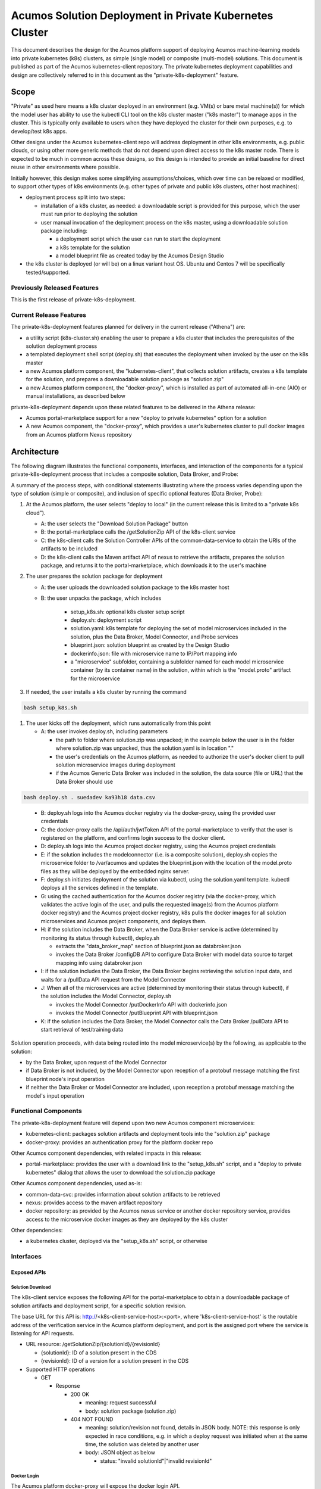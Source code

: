 ..
  ===============LICENSE_START=======================================================
  Acumos CC-BY-4.0
  ===================================================================================
  Copyright (C) 2018 AT&T Intellectual Property & Tech Mahindra. All rights reserved.
  ===================================================================================
  This Acumos documentation file is distributed by AT&T and Tech Mahindra
  under the Creative Commons Attribution 4.0 International License (the "License");
  you may not use this file except in compliance with the License.
  You may obtain a copy of the License at
..
  http://creativecommons.org/licenses/by/4.0
..
  This file is distributed on an "AS IS" BASIS,
  See the License for the specific language governing permissions and
  limitations under the License.
  ===============LICENSE_END=========================================================
..

========================================================
Acumos Solution Deployment in Private Kubernetes Cluster
========================================================

This document describes the design for the Acumos platform support of deploying
Acumos machine-learning models into private kubernetes (k8s) clusters, as simple
(single model) or composite (multi-model) solutions. This document is published
as part of the Acumos kubernetes-client repository. The private kubernetes
deployment capabilities and design are collectively referred to in this document
as the "private-k8s-deployment" feature.

-----
Scope
-----

"Private" as used here means a k8s cluster deployed in an environment (e.g.
VM(s) or bare metal machine(s)) for which the model user has ability to use the
kubectl CLI tool on the k8s cluster master ("k8s master") to manage apps in the
cluster. This is typically only available to users when they have deployed the
cluster for their own purposes, e.g. to develop/test k8s apps.

Other designs under the Acumos kubernetes-client repo will address deployment in
other k8s environments, e.g. public clouds, or using other more generic methods
that do not depend upon direct access to the k8s master node. There is expected
to be much in common across these designs, so this design is intended to provide
an initial baseline for direct reuse in other environments where possible.

Initially however, this design makes some simplifying assumptions/choices, which
over time can be relaxed or modified, to support other types of k8s environments
(e.g. other types of private and public k8s clusters, other host machines):

* deployment process split into two steps:

  * installation of a k8s cluster, as needed: a downloadable script is provided
    for this purpose, which the user must run prior to deploying the solution
  * user manual invocation of the deployment process on the k8s master, using a
    downloadable solution package including:

    * a deployment script which the user can run to start the deployment
    * a k8s template for the solution
    * a model blueprint file as created today by the Acumos Design Studio

* the k8s cluster is deployed (or will be) on a linux variant host OS. Ubuntu
  and Centos 7 will be specifically tested/supported.

............................
Previously Released Features
............................

This is the first release of private-k8s-deployment.

........................
Current Release Features
........................

The private-k8s-deployment features planned for delivery in the current release
("Athena") are:

* a utility script (k8s-cluster.sh) enabling the user to prepare a k8s cluster
  that includes the prerequisites of the solution deployment process
* a templated deployment shell script (deploy.sh) that executes the deployment
  when invoked by the user on the k8s master
* a new Acumos platform component, the "kubernetes-client", that collects solution
  artifacts, creates a k8s template for the solution, and prepares a
  downloadable solution package as "solution.zip"
* a new Acumos platform component, the "docker-proxy", which is installed as
  part of automated all-in-one (AIO) or manual installations, as described below

private-k8s-deployment depends upon these related features to be delivered in
the Athena release:

* Acumos portal-marketplace support for a new "deploy to private kubernetes"
  option for a solution
* A new Acumos component, the "docker-proxy", which provides a user's kubernetes
  cluster to pull docker images from an Acumos platform Nexus repository

------------
Architecture
------------

The following diagram illustrates the functional components, interfaces, and
interaction of the components for a typical private-k8s-deployment process that
includes a composite solution, Data Broker, and Probe:

.. image:: images/private-k8s-client-arch.png

A summary of the process steps, with conditional statements illustrating where
the process varies depending upon the type of solution (simple or composite),
and inclusion of specific optional features (Data Broker, Probe):

#. At the Acumos platform, the user selects "deploy to local" (in the current
   release this is limited to a "private k8s cloud").

   * A: the user selects the "Download Solution Package" button
   * B: the portal-marketplace calls the /getSolutionZip API of the k8s-client
     service
   * C: the k8s-client calls the Solution Controller APIs of the
     common-data-service to obtain the URIs of the artifacts to be included
   * D: the k8s-client calls the Maven artifact API of nexus to retrieve the
     artifacts, prepares the solution package, and returns it to the
     portal-marketplace, which downloads it to the user's machine

#. The user prepares the solution package for deployment

   * A: the user uploads the downloaded solution package to the k8s master host
   * B: the user unpacks the package, which includes

      * setup_k8s.sh: optional k8s cluster setup script
      * deploy.sh: deployment script
      * solution.yaml: k8s template for deploying the set of model microservices
        included in the solution, plus the Data Broker, Model Connector, and
        Probe services
      * blueprint.json: solution blueprint as created by the Design Studio
      * dockerinfo.json: file with microservice name to IP/Port mapping info
      * a "microservice" subfolder, containing a subfolder named for each
        model microservice container (by its container name) in the solution,
        within which is the "model.proto" artifact for the microservice

#. If needed, the user installs a k8s cluster by running the command

.. code-block:: bash

  bash setup_k8s.sh
..

#. The user kicks off the deployment, which runs automatically from this point

   * A: the user invokes deploy.sh, including parameters

     * the path to folder where solution.zip was unpacked; in the
       example below the user is in the folder where solution.zip was unpacked,
       thus the solution.yaml is in location "."
     * the user's credentials on the Acumos platform, as needed to authorize the
       user's docker client to pull solution microservice images during
       deployment
     * if the Acumos Generic Data Broker was included in the solution, the data
       source (file or URL) that the Data Broker should use

.. code-block:: bash

  bash deploy.sh . suedadev ka93h18 data.csv
..

   * B: deploy.sh logs into the Acumos docker registry via the docker-proxy,
     using the provided user credentials
   * C: the docker-proxy calls the /api/auth/jwtToken API of the
     portal-marketplace to verify that the user is registered on the platform,
     and confirms login success to the docker client.
   * D: deploy.sh logs into the Acumos project docker registry, using the
     Acumos project credentials
   * E: if the solution includes the modelconnector (i.e. is a composite
     solution), deploy.sh copies the microservice folder to /var/acumos and
     updates the blueprint.json with the location of the model.proto files as
     they will be deployed by the embedded nginx server.
   * F: deploy.sh initiates deployment of the solution via kubectl, using the
     solution.yaml template. kubectl deploys all the services defined in the
     template.
   * G: using the cached authentication for the Acumos docker registry (via
     the docker-proxy, which validates the active login of the user, and pulls
     the requested image(s) from the Acumos platform docker registry) and
     the Acumos project docker registry, k8s pulls the docker images for all
     solution microservices and Acumos project components, and deploys them.
   * H: if the solution includes the Data Broker, when the Data Broker service
     is active (determined by monitoring its status through kubectl), deploy.sh

     * extracts the "data_broker_map" section of blueprint.json as databroker.json
     * invokes the Data Broker /configDB API to configure Data Broker with model
       data source to target mapping info using databroker.json

   * I: if the solution includes the Data Broker, the Data Broker begins
     retrieving the solution input data, and waits for a /pullData API request
     from the Model Connector
   * J: When all of the microservices are active (determined by monitoring their
     status through kubectl), if the solution includes the Model Connector,
     deploy.sh

     * invokes the Model Connector /putDockerInfo API with dockerinfo.json
     * invokes the Model Connector /putBlueprint API with blueprint.json

   * K: if the solution includes the Data Broker, the Model Connector calls the
     Data Broker /pullData API to start retrieval of test/training data

Solution operation proceeds, with data being routed into the model microservice(s)
by the following, as applicable to the solution:

* by the Data Broker, upon request of the Model Connector
* if Data Broker is not included, by the Model Connector upon reception of
  a protobuf message matching the first blueprint node's input operation
* if neither the Data Broker or Model Connector are included, upon reception
  a protobuf message matching the model's input operation

.....................
Functional Components
.....................

The private-k8s-deployment feature will depend upon two new Acumos component
microservices:

* kubernetes-client: packages solution artifacts and deployment tools into the
  "solution.zip" package
* docker-proxy: provides an authentication proxy for the platform docker repo

Other Acumos component dependencies, with related impacts in this release:

* portal-marketplace: provides the user with a download link to the
  "setup_k8s.sh" script, and a "deploy to private kubernetes" dialog that allows
  the user to download the solution.zip package

Other Acumos component dependencies, used as-is:

* common-data-svc: provides information about solution artifacts to be retrieved
* nexus: provides access to the maven artifact repository
* docker repository: as provided by the Acumos nexus service or another docker
  repository service, provides access to the microservice docker images as
  they are deployed by the k8s cluster

Other dependencies:

* a kubernetes cluster, deployed via the "setup_k8s.sh" script, or otherwise

..........
Interfaces
..........

************
Exposed APIs
************

+++++++++++++++++
Solution Download
+++++++++++++++++

The k8s-client service exposes the following API for the portal-marketplace to
obtain a downloadable package of solution artifacts and deployment script,
for a specific solution revision.

The base URL for this API is: http://<k8s-client-service-host>:<port>, where
'k8s-client-service-host' is the routable address of the verification service
in the Acumos platform deployment, and port is the assigned port where the
service is listening for API requests.

* URL resource: /getSolutionZip/{solutionId}/{revisionId}

  * {solutionId}: ID of a solution present in the CDS 
  * {revisionId}: ID of a version for a solution present in the CDS 

* Supported HTTP operations

  * GET

    * Response

      * 200 OK

        * meaning: request successful
        * body: solution package (solution.zip)

      * 404 NOT FOUND

        * meaning: solution/revision not found, details in JSON body. NOTE: this
          response is only expected in race conditions, e.g. in which a deploy
          request was initiated when at the same time, the solution was deleted
          by another user
        * body: JSON object as below

          * status: "invalid solutionId"|"invalid revisionId"

++++++++++++
Docker Login
++++++++++++

The Acumos platform docker-proxy will expose the docker login API.

+++++++++++
Docker Pull
+++++++++++

The Acumos platform docker-proxy will expose the docker pull API.

*************
Consumed APIs
*************

++++++++++++
Docker Login
++++++++++++

Via the local docker CLI client on the host machine, deploy.sh will call the
login API of:

* the Acumos platform docker-proxy, to verify that the user is authorized to
  access docker images in the Acumos platform docker registry
* the Acumos project Nexus docker API, to enable pull of the Acumos project
  docker images to be deployed as part of the solution

+++++++++++
Docker Pull
+++++++++++

Via the local docker CLI client on the host machine, kubectl will call the
docker pull API of:

* the Acumos platform docker-proxy, to pull the model microservice images to be
  deployed as part of the solution
* the Acumos project Nexus docker API, to pull the Acumos project docker images
  to be deployed as part of the solution

++++++++++++++++++++++++++
Portal User Authentication
++++++++++++++++++++++++++

The docker-proxy service will call the portal-marketplace /api/auth/jwtToken API
to verify that the user running the deploy.sh script is an actual registered
user of the Acumos platform, thus is allowed to access docker images from the
docker registry configured for the Acumos platform.

+++++++++++++++++++
Solution Controller
+++++++++++++++++++

The k8s-client service will call the Solution Controller APIs of the
common-data-svc to obtain the following solution/revision-related data:

* nexus URI of the model.proto artifact
* nexus URI of the blueprint.json artifact (if any)

----------------
Component Design
----------------

..........
k8s-client
..........

Upon a request to the /getSolutionZip API, the k8s-client will perform the
following high-level actions to prepare the downloadable solution deployment
package:

* get the following artifacts if existing from Nexus, by querying the CDS for
  the set of solution/revision artifacts

  * blueprint.json
  * databroker.json

* if a blueprint.json artifact was found, this is a composite solution and the
  following actions are taken

  * get the model.proto artifact for each solution model microservice, for the
    model revision included in the solution
  * create a kubernetes service+deployment template as solution.yaml including
    all the solution components included in blueprint.json. See below for an
    example.
  * For a solution that does not include the databroker, the modelconnector
    service will be assigned a "type: NodePort" port with nodePort value of
    30855, so that data can be directly pushed to the solution
  * create a dockerinfo.json file using the example below

* if a blueprint.json artifact was not found, this is a simple solution and a
  kubernetes service+deployment template is created, as solution.yaml. See below
  for an example.
* In the generated solution.yaml, specify for each model microservice the
  hostname:port for the Acumos platform docker proxy, e.g.
  "acumos.example.com:35001" in the examples below
* retrieve the current deploy.sh script from the Acumos github mirror, at
  https://raw.githubusercontent.com/acumos/kubernetes-client/master/deploy/private/deploy.sh
* create a zip archive as solution.zip containing:

  * deploy.sh
  * solution.yaml
  * for a composite solution:

    * databroker.json
    * blueprint.json
    * a "microservice" subfolder, with subfolders named for each model
      microservice, containing the model.proto for that model

* return the solution.zip as /getSolutionZip API response

Design notes for the solution.yaml structure:

* to support distribution of solution microservices and other Acumos components
  (databroker, modelconnector, probe) across nodes in multi-node kubernetes
  clusters, each microservice and the Acumos components are deployed using
  a specific service and related deployment spec.
* services which require external exposure on the cluster are provided nodePort
  assignments. These include:

  * simple solution microservices, to expose its protobuf API
  * for composite solutions, as applies to the specific solution design

    * databroker (for its API)
    * modelconnector (for receiving pushed model data, when databroker is N/A)
    * any model microservices that require external exposure for receiving data
    * probe (for its UI)

Example of the generated solution.yaml template for a simple solution. Notes on
the template attributes:

* the model microservice is directly exposed at NodePort 30333, in the default
  range for kubernetes nodePorts
* the cluster-internal port value 8557 is selected per the Acumos convention
  of assigning model microservices ports starting at 8557
* the model pod created by the deployment is exposed at port 3330, which is the
  Acumos convention for microservices as built by the microservice-generation
  component of the Acumos platform
* the namespace "acumos" ensures that the ports assigned to the microservice
  does not conflict with other pods on the kubernetes cluster
* the imagePullSecrets value "acumos-registry" refers to the cached credentials
  for the user for access to the Acumos platform docker registry

.. code-block:: yaml

  apiVersion: v1
  kind: Service
  metadata:
    namespace: acumos
    name: mymodel
  spec:
    selector:
      app: mymodel
    type: NodePort
    ports:
    - name: protobuf-api
      nodePort: 30333
      port: 8557
      targetPort: 3330
  ---
  apiVersion: apps/v1
  kind: Deployment
  metadata:
    namespace: acumos
    name: mymodel
    labels:
      app: mymodel
  spec:
    replicas: 1
    selector:
      matchLabels:
        app: mymodel
    template:
      metadata:
        labels:
          app: mymodel
      spec:
        imagePullSecrets:
        - name: acumos-registry
        containers:
        - name: mymodel
          image: acumos.example.com:35001/mymodel:1
          ports:
          - name: protobuf-api
            containerPort: 3330
..

Example of the generated solution.yaml template for a complex (composite)
solution with two model microservices and modelconnector. Notes on the template
attributes:

* the model microservices are accessed via the modelconnector, which is directly
  exposed at NodePort 30555, and internal to the cluster namespace at port 8555,
  as specified in the Acumos project build process for the databroker image
* the names given to the services defined for each model microservice serve as
  resolvable hostnames within the cluster namespace, so their protobuf-api
  interfaces can be accessed by other pods in the cluster e.g. modelconnector,
  independent of the assigned pod IP
* the imagePullSecrets value "acumos-registry" refers to the cached credentials
  for the user for access to both the Acumos platform docker registry, and the
  Acumos project docker registry

.. code-block:: yaml

  apiVersion: v1
  kind: Service
  metadata:
    namespace: acumos
    name: modelconnector
  spec:
    selector:
      app: modelconnector
    type: NodePort
    ports:
    - name: mc-api
      nodePort: 30555
      port: 8555
      targetPort: 8555
  ---
  apiVersion: apps/v1
  kind: Deployment
  metadata:
    namespace: acumos
    name: modelconnector
    labels:
      app: modelconnector
  spec:
    replicas: 1
    selector:
      matchLabels:
        app: modelconnector
    template:
      metadata:
        labels:
          app: modelconnector
      spec:
        imagePullSecrets:
        - name: acumos-registry
        containers:
        - name: modelconnector
          image: nexus3.acumos.org:10004/blueprint-orchestrator:1.0.13
          ports:
          - name: mc-api
            containerPort: 8555
          volumeMounts:
          - mountPath: /logs
            name: logs
        restartPolicy: Always
        volumes:
        - name: logs
          hostPath:
            path: /var/acumos/log
  ---
  apiVersion: v1
  kind: Service
  metadata:
    namespace: acumos
    name: padd1
  spec:
    selector:
      app: padd1
    type: ClusterIP
    ports:
    - name: protobuf-api
      port: 8557
      targetPort: 3330
  ---
  apiVersion: apps/v1
  kind: Deployment
  metadata:
    namespace: acumos
    name: padd1
    labels:
      app: padd1
  spec:
    replicas: 1
    selector:
      matchLabels:
        app: padd1
    template:
      metadata:
        labels:
          app: padd1
      spec:
        imagePullSecrets:
        - name: acumos-registry
        containers:
        - name: padd1
          image: opnfv02:30882/padd_cee0c147-3c64-48cd-93ae-cdb715a5420c:3
          ports:
          - name: protobuf-api
            containerPort: 3330
  ---
  apiVersion: v1
  kind: Service
  metadata:
    namespace: acumos
    name: square1
  spec:
    selector:
      app: square1
    type: ClusterIP
    ports:
    - name: protobuf-api
      port: 8558
      targetPort: 3330
  ---
  apiVersion: apps/v1
  kind: Deployment
  metadata:
    namespace: acumos
    name: square1
    labels:
      app: square1
  spec:
    replicas: 1
    selector:
      matchLabels:
        app: square1
    template:
      metadata:
        labels:
          app: square1
      spec:
        imagePullSecrets:
        - name: acumos-registry
        containers:
        - name: square1
          image: opnfv02:30882/square_c8797158-3ead-48fd-ab3e-6b429b033677:6
          ports:
          - name: protobuf-api
            containerPort: 3330
..

Example of the generated solution.yaml template for a complex (composite)
solution with two model microservices, databroker, modelconnector, and probe.
Notes on the template attributes:

* the model microservices are accessed via the databroker, which is exernally
  exposed at NodePort 30555
* the databroker, modelconnector, and probe are exposed internal to the cluster
  at the ports specified in the Acumos project build processes for those images
* the modelconnector is also externally exposed at NodePort 30555 so that it can
  be configured by deploy.sh via its APIs
* the probe is also exposed externally at NodePort 30800 so that its UI can be
  access by the user's web browser

.. code-block:: yaml

  apiVersion: v1
  kind: Service
  metadata:
    namespace: acumos
    name: databroker
  spec:
    selector:
      app: databroker
    type: NodePort
    ports:
    - name: databroker-api
      nodePort: 30556
      port: 8556
      targetPort: 8556
  ---
  apiVersion: apps/v1
  kind: Deployment
  metadata:
    namespace: acumos
    name: databroker
    labels:
      app: databroker
  spec:
    replicas: 1
    selector:
      matchLabels:
        app: databroker
    template:
      metadata:
        labels:
          app: databroker
      spec:
        imagePullSecrets:
        - name: acumos-registry
        containers:
        - name: databroker
          image: nexus3.acumos.org:10004/csvdatabroker
          ports:
          - containerPort: 8556
          volumeMounts:
          - mountPath: /var/acumos/datasource
            name: datasource
        restartPolicy: Always
        volumes:
        - name: datasource
          hostPath:
            path: /var/acumos/datasource
  ---
  apiVersion: apps/v1
  kind: Deployment
  metadata:
    namespace: acumos
    name: probe
    labels:
      app: probe
  spec:
    replicas: 1
    selector:
      matchLabels:
        app: probe
    template:
      metadata:
        labels:
          app: probe
      spec:
        imagePullSecrets:
        - name: acumos-registry
        containers:
        - name: probe
          image: nexus3.acumos.org:10004/acumos-proto-viewer:1.5.5
          ports:
          - name: probe-api
            containerPort: 5006
        - name: nginx
          image: nginx
          ports:
          - name: nginx
            containerPort: 80
          volumeMounts:
          - mountPath: /usr/share/nginx/html
            name: proto-files
        restartPolicy: Always
        volumes:
        - name: proto-files
          hostPath:
            path: /var/acumos/microservices
  ---
  apiVersion: v1
  kind: Service
  metadata:
    namespace: acumos
    name: modelconnector
  spec:
    selector:
      app: modelconnector
    type: NodePort
    ports:
    - name: mc-api
      nodePort: 30555
      port: 8555
      targetPort: 8555
  ---
  apiVersion: apps/v1
  kind: Deployment
  metadata:
    namespace: acumos
    name: modelconnector
    labels:
      app: modelconnector
  spec:
    replicas: 1
    selector:
      matchLabels:
        app: modelconnector
    template:
      metadata:
        labels:
          app: modelconnector
      spec:
        imagePullSecrets:
        - name: acumos-registry
        containers:
        - name: modelconnector
          image: nexus3.acumos.org:10004/blueprint-orchestrator:1.0.13
          ports:
          - name: mc-api
            containerPort: 8555
          volumeMounts:
          - mountPath: /logs
            name: logs
        restartPolicy: Always
        volumes:
        - name: logs
          hostPath:
            path: /var/acumos/log
  ---
  apiVersion: v1
  kind: Service
  metadata:
    namespace: acumos
    name: padd1
  spec:
    selector:
      app: padd1
    type: ClusterIP
    ports:
    - name: protobuf-api
      port: 8557
      targetPort: 3330
  ---
  apiVersion: apps/v1
  kind: Deployment
  metadata:
    namespace: acumos
    name: padd1
    labels:
      app: padd1
  spec:
    replicas: 1
    selector:
      matchLabels:
        app: padd1
    template:
      metadata:
        labels:
          app: padd1
      spec:
        imagePullSecrets:
        - name: acumos-registry
        containers:
        - name: padd1
          image: opnfv02:30882/padd_cee0c147-3c64-48cd-93ae-cdb715a5420c:3
          ports:
          - name: protobuf-api
            containerPort: 3330
  ---
  apiVersion: v1
  kind: Service
  metadata:
    namespace: acumos
    name: square1
  spec:
    selector:
      app: square1
    type: ClusterIP
    ports:
    - name: protobuf-api
      port: 8558
      targetPort: 3330
  ---
  apiVersion: apps/v1
  kind: Deployment
  metadata:
    namespace: acumos
    name: square1
    labels:
      app: square1
  spec:
    replicas: 1
    selector:
      matchLabels:
        app: square1
    template:
      metadata:
        labels:
          app: square1
      spec:
        imagePullSecrets:
        - name: acumos-registry
        containers:
        - name: square1
          image: opnfv02:30882/square_c8797158-3ead-48fd-ab3e-6b429b033677:6
          ports:
          - name: protobuf-api
            containerPort: 3330
..

The included dockerinfo.json can be created directly by the kubernetes-client
as both the container name and the cluster-internal address (resolvable
cluster-internal hostname, and port) of each container can be pre-determined
per the assignments in solution.yaml as above. Example of dockerinfo.json for
the composite solution above:

.. code-block:: json

  {
    "docker_info_list": [
      {
        "container_name": "databroker",
        "ip_address": "databroker",
        "port": "8556"
      },
      {
        "container_name": "modelconnector",
        "ip_address": "modelconnector",
        "port": "8555"
      },
      {
        "container_name": "probe",
        "ip_address": "probe",
        "port": "5006"
      },
      {
        "container_name": "padd1",
        "ip_address": "padd1",
        "port": "8557"
      },
      {
        "container_name": "square1",
        "ip_address": "square1",
        "port": "8558"
      }
    ]
  }
..

............
docker-proxy
............

The docker-proxy service of the Acumos platform will provide a simple
user-authenticating frontend (reverse proxy) for the docker registry configured
as part of the Acumos platform. The docker-proxy service as of the Athena
release is based upon nginx as described at
https://docs.docker.com/v17.09/registry/recipes/nginx/. The nginx server is
installed under docker-CE using docker-compose, as described under
`Operations User Guide`_. The docker-proxy service terminates secure connections
(HTTPS) as a proxy for docker operations, connecting to the platform docker
registry on the backend through an HTTP connection.

The docker-proxy will provide only a docker login service and image download
service for docker pull requests, as below:

* validate the username and password provided in docker login requests

  * NOTE: as of Athena release, the following user-specific design aspects are
    deferred to the Boreas release, and a single username/password is supported
    by the docker-proxy service. See `Operations User Guide`_ for details.

    * upon a docker login request, invoke the auth/jwtToken API of the Acumos
      portal, with the username and password provided in the docker login request
    * if the auth/jwtToken API returns success, accept the user login and return
      an authentication token for the user, otherwise return an authentication error

* upon a docker pull request, if there is a valid authentication token, attempt
  to retrieve the requested image from the Acumos platform docker registry, and
  return the result to the requester

To support the use of self-signed certificates for the docker-proxy, deploy.sh
will configure docker on the kubernetes master to support the specified
docker proxy as an insecure registry, i.e. one in which a self-signed
certificate will be accepted, if provided.

..............
setup_k8s.sh
..............

setup_k8s.sh is a tool allowing the user to install a basic single-or-multinode
kubernetes cluster. It will install kubernetes prerequisites and core services
via the following actions:

* install the latest docker-ce version
* install the latest stable kubernetes version (currently 1.10.0)
* initialize the kubernetes master node
* install calico as CNI
* setup kubernetes worker nodes if the user selected more than one target node

As future needs arise, the kubernetes cluster setup will be extended with
helm as deployment tool, and persistent volume support via ceph.

.........
deploy.sh
.........

After the user has transferred solution.zip to the deployment host and unzipped
it, deploy.sh will be invoked by the user from a shell session on the deployment
host, using the example command:

.. code-block:: shell

  bash deploy.sh <acumos username> <acumos password> <datasource>

where:

* <acumos username> is the user's account username on the Acumos platform

  * NOTE: for the Athena release, this must be a single value set for the
    platform in the installation of the docker-proxy, as described under
    `Operations User Guide`_

* <acumos password> is the user's account password on the Acumos platform

  * NOTE: for the Athena release, this must be a single value set for the
    platform in the installation of the docker-proxy, as described under
    `Operations User Guide`_

* <datasource> is where the databroker will be instructed to obtain data to
  feed into the solution, and can be a file path or a URL

deploy.sh will then take the following actions to deploy the solution:

* retrieve the hostname:port of the Acumos platform docker proxy from the
  solution.yaml, using the "image" attribute of any model microservice
* if not already configured, configure the docker service to allow access to the
  Acumos platform docker proxy as an insecure registry.
* login to the Acumos platform docker proxy using the Acumos platform username
  and password provided by the user
* login to the Acumos project docker registry (current credentials are provided
  as default values in deploy.sh)
* copy the subfolders under "microservice" from the unpacked solution.zip to
  /var/acumos
* update databroker.json per the datasource selected by the user

  * if the user provided a file path as datasource, replace the hostpath
    attribute of the databroker deployment in solution.yaml with the
    user-provided file path, replace the "local_system_data_file_path" attribute
    in databroker.json with the path "/var/acumos/datasource", and set the
    "target_system_url" attribute to ""
  * if the user provided a URL as datasource, set the "target_system_url"
    attribute in databroker.json to the URL, and set the
    "local_system_data_file_path" attribute to ""

* create a namespace "acumos" using kubectl
* create a secret "acumos-registry" using ~/.docker/config.json
* invoke kubectl to deploy the services and deployments in solution.yaml
* monitor the status of the databroker service and deployment, and when they are
  running, send databroker.json to the databroker via its /configDB API
* monitor the status of all other services and deployments, and when they are
  running

  * create dockerinfo.json with the service name, assigned IP address, and
    port of each service defined in solution.yaml
  * send dockerinfo.json to the modelconnector service via the /putDockerInfo
    API
  * send blueprint.json to the modelconnector service via the /putBlueprint API

---------------------
Operations User Guide
---------------------

Platform support for private-k8s-deployment is automatically installed as part
of the `Acumos AIO (all-in-one) <https://docs.acumos.org/en/latest/AcumosUser/oneclick-deploy/user-guide.html>`_
deployment process. For manual installations, the docker-proxy component needs
to be manually installed using the "deploy.sh" script from the Acumos
system-integration repo. The subsections below address how to deploy the
docker-proxy for Acumos platforms installed using other methods (e.g. manually),
and how to maintain the docker-proxy service in the platform.

NOTE: for the Athena release, only a single docker-proxy user account is
supported, as a value that the Acumos platform admin can set/change as needed.
The Boreas release will support authentication of users using their Acumos
platform credentials. As a result of this design limitation,the current
platform support for the docker-proxy is intended for use in private Acumos
installations.

................................
Manual docker-proxy Installation
................................

The docker-proxy service can be manually installed by following these steps:

* clone the Acumos system-integration repo onto one of the host machines in your
  Acumos platform cluster, and enter the folder

.. code-block:: shell

  git clone https://gerrit.acumos.org/r/system-integration
  cd system-integration
..

* edit acumos-env.sh in that folder

  * set ACUMOS_NEXUS_HOST to the hostname or IP address of your Nexus server or
    other docker registry used by your Acumos platform
  * set ACUMOS_DOCKER_MODEL_PORT the port where the docker registry for your
    platform is accessible

    * NOTE: the platform docker registry must be exposed at the specified host
      and port as a non-secure (http-based) service, and accessible to the host
      where you are installing the docker-proxy

  * set ACUMOS_RO_USER to the username of the Nexus server "RO" (read-only)
    account setup for your platform
  * if needed, choose a different value for ACUMOS_DOCKER_PROXY_PORT

  * add these lines to the end of the script, choosing values as desired

    * ACUMOS_RO_USER_PASSWORD="Nexus RO user password for your installation"
    * export ACUMOS_RO_USER_PASSWORD
    * ACUMOS_DOCKER_PROXY_USERNAME="username"
    * export ACUMOS_DOCKER_PROXY_USERNAME
    * ACUMOS_DOCKER_PROXY_PASSWORD="password"
    * export ACUMOS_DOCKER_PROXY_PASSWORD

* Copy your Acumos platform server certificate and key to the following
  locations

  * Certificate:     /var/acumos/docker-proxy/auth/domain.crt
  * Certificate key: /var/acumos/docker-proxy/auth/domain.key

* run deploy.sh

.. code-block:: shell

  bash docker-proxy/deploy.sh
..

Once deploy.sh completes, the docker-proxy should be ready to proxy docker
login requests to the platform Nexus server. To test this, run the command:

.. code-block:: shell

  sudo docker login <ACUMOS_DOMAIN>:<ACUMOS_DOCKER_PROXY_PORT> -u <ACUMOS_DOCKER_PROXY_USERNAME> -p <ACUMOS_DOCKER_PROXY_PASSWORD>
..

where:

* ACUMOS_DOMAIN is the domain name or IP address of your Acumos platform, and is
  setup for use with your server certificate
* ACUMOS_DOCKER_PROXY_PORT, ACUMOS_DOCKER_PROXY_USERNAME, and
  ACUMOS_DOCKER_PROXY_PASSWORD are as defined in acumos-env.sh (updated as
  needed, per the instructions above)

.....................................
Updating the docker-proxy credentials
.....................................

To update the docker-proxy credentials, edit acumos-env.sh and select new
values for:

* ACUMOS_DOCKER_PROXY_USERNAME
* ACUMOS_DOCKER_PROXY_PASSWORD

The redeploy the docker-proxy service, delete and restart it via:

.. code-block:: shell

  sudo bash docker-proxy/docker-compose.sh -f docker-compose.yml down -v
  bash docker-proxy/deploy.sh
..

..............................
Testing private-k8s-deployment
..............................

To test operation of the private-k8s-deployment, follow these steps:

* create or select a composite solution to deploy
* when viewing the solution, select the "deploy to local" option as described above
* save the downloaded solution.zip to your host where you will deploy it
* unzip the solution.zip file
* if you don't have a private k8scluster (for which you have admin rights on the
  k8s master node), install a private cluster

.. code-block:: shell

  bash setup_k8s.sh
..

* when the k8s cluster has been installed, deploy the solution

.. code-block:: shell

 bash deploy.sh . <ACUMOS_DOCKER_PROXY_USERNAME> <ACUMOS_DOCKER_PROXY_PASSWORD>
..

To test that the solution works as expected, use the applicable test harness
as specified for the solution. For example, to verify a simple CSV-based model
which adds two values, and squares the result, you can use the
"`test-model.sh <https://github.com/acumos/kubernetes-client/blob/master/deploy/private/test-model.sh>`_"
script from the Acumos kubernetes-client repo. An example is shown below. In
the output of that script, the "+" lines show how the script communicates with
the model using the protobuf interface, and the "d: 36" shows the output is
calculated correctly. This verifies that the model was deployed correctly, and
the Model Connector is able to route the protobuf messages through the sequence
of model microservices.

.. code-block:: shell

  bash test-model.sh "f1:2.0,f2:4.0" acumos
  + echo f1:2.0,f2:4.0
  + /home/ubuntu/protoc/bin/protoc --encode=qpkoABdpWtEectZiyCoOSVwwmOyrVLcv.ParmInput --proto_path=microservice/padd1 microservice/padd1/model.proto
  + curl -s --request POST --header 'Content-Type: application/protobuf' --data-binary @- http://acumos:30555/padd
  + /home/ubuntu/protoc/bin/protoc --decode rJdqDZiRsZmWwHvgVFBWtGwvPgvuIHEM.SquareMessage --proto_path=microservice/square1 microservice/square1/model.proto
  d: 36
  + set +x
..


To terminate a solution deployment, run:

.. code-block:: shell

  kubectl delete -f solution.yaml
..

You can then redeploy the solution as described above.
